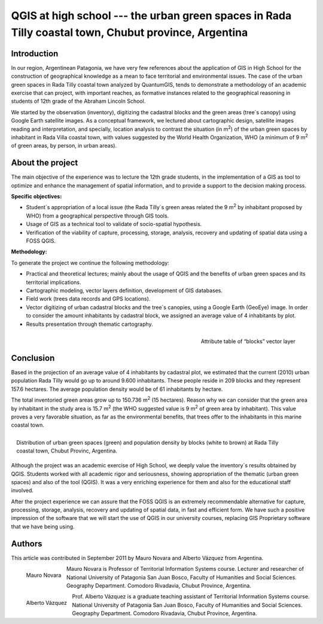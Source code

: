 =====================================================================================================
QGIS at high school --- the urban green spaces in Rada Tilly coastal town, Chubut province, Argentina
=====================================================================================================

Introduction
============

In our region, Argentinean Patagonia, we have very few references about the application of GIS in High School for the construction of geographical knowledge as a mean to face territorial and environmental issues. The case of the urban green spaces in Rada Tilly coastal town analyzed by QuantumGIS, tends to demonstrate a methodology of an academic exercise that can project, with important reaches, as formative instances related to the geographical reasoning in students of 12th grade of the Abraham Lincoln School.

We started by the observation (inventory), digitizing the cadastral blocks and the green areas (tree´s canopy) using Google Earth satellite images. As a conceptual framework, we lectured about cartographic design, satellite images reading and interpretation, and specially, location analysis to contrast the situation (in m\ :sup:`2`) of the urban green spaces by inhabitant in Rada Villa coastal town, with values suggested by the World Health Organization, WHO (a  minimum of 9 m\ :sup:`2` of green areas, by person, in urban areas).

About the project
=================

The main objective of the experience was to lecture the 12th grade students, in the implementation of a GIS as tool to optimize and enhance the management of spatial information, and to provide a support to the decision making process.

**Specific objectives:**

* Student´s appropriation of a local issue (the Rada Tilly´s green areas related the 9 m\ :sup:`2` by inhabitant proposed by WHO) from a geographical perspective through GIS tools.
* Usage of GIS as a technical tool to validate of socio-spatial hypothesis.
* Verification of the viability of capture, processing, storage, analysis, recovery and updating of spatial data using a FOSS QGIS.

**Methodology:**

To generate the project we continue the following methodology:

* Practical and theoretical lectures; mainly about the usage of QGIS and the benefits of urban green spaces and its territorial implications.
* Cartographic modeling, vector layers definition, development of GIS databases.
* Field work (trees data records and GPS locations).
* Vector digitizing of urban cadastral blocks and the tree´s canopies, using a Google Earth (GeoEye) image. In order to consider the amount inhabitants by cadastral block, we assigned an average value of 4 inhabitants by plot.
* Results presentation through thematic cartography.

.. figure:: ./images/argentinia_chubut1.png
   :alt: Attribute table of “blocks” vector layer
   :scale: 60%
   :align: right

   Attribute table of “blocks” vector layer

Conclusion
==========

Based in the projection of an average value of 4 inhabitants by cadastral plot, we estimated that the current (2010) urban population Rada Tilly would go up to around 9.600 inhabitants. These people reside in 209 blocks and they represent 157.6 hectares. The average population density would be of 61 inhabitants by hectare.

The total inventoried green areas grow up to 150.736 m\ :sup:`2` (15 hectares). Reason why we can consider that the green area by inhabitant in the study area is 15.7 m\ :sup:`2` (the WHO suggested value is 9 m\ :sup:`2` of green area by inhabitant). This value proves a very favorable situation, as far as the environmental benefits, that trees offer to the inhabitants in this marine coastal town.

.. figure:: ./images/argentinia_chubut2.png
   :alt: Attribute table of “blocks” vector layer
   :scale: 60%
   :align: right

   Distribution of urban green spaces (green) and population density by blocks (white to brown) at Rada Tilly coastal town, Chubut Provinc, Argentina.

Although the project was an academic exercise of High School, we deeply value the inventory´s results obtained by QGIS. Students worked with all academic rigor and seriousness, showing appropriation of the thematic (urban green spaces) and also of the tool (QGIS). It was a very enriching experience for them and also for the educational staff involved.

After the project experience we can assure that the FOSS QGIS is an extremely recommendable alternative for capture, processing, storage, analysis, recovery and updating of spatial data, in fast and efficient form. We have such a positive impression of the software that we will start the use of QGIS in our university courses, replacing GIS Proprietary software that we have being using.

Authors
=======

This article was contributed in September 2011 by Mauro Novara and Alberto Vázquez from Argentina.

.. figure:: ./images/argentinia_chubutaut1.png
   :alt: Attribute table of “blocks” vector layer
   :height: 200
   :align: left

   Mauro Novara

Mauro Novara is Professor of Territorial Information Systems course. Lecturer and researcher of National University of Patagonia San Juan Bosco, Faculty of Humanities and Social Sciences. Geography Department. Comodoro Rivadavia, Chubut Province, Argentina.

.. figure:: ./images/argentinia_chubutaut2.png
   :alt: Attribute table of “blocks” vector layer
   :height: 200
   :align: left

   Alberto Vázquez

Prof. Alberto Vázquez is a graduate teaching assistant of Territorial Information Systems course. National University of Patagonia San Juan Bosco, Faculty of Humanities and Social Sciences. Geography Department. Comodoro Rivadavia, Chubut Province, Argentina.
